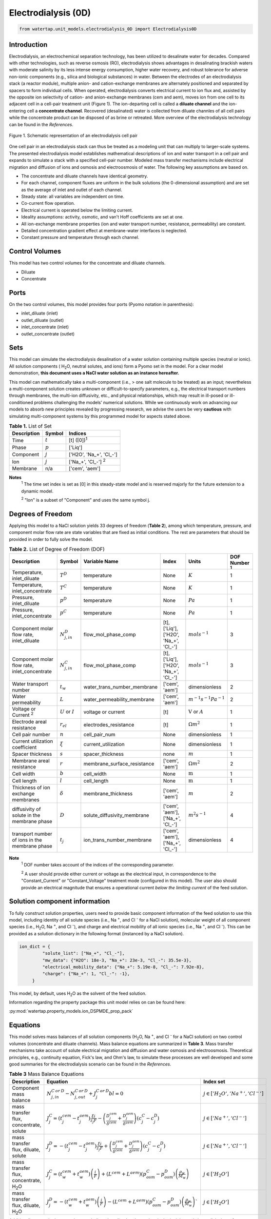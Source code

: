 .. _ED_0D:

Electrodialysis (0D)
====================

.. code-block:: python

   from watertap.unit_models.electrodialysis_0D import Electrodialysis0D

Introduction
------------

Electrodialysis, an electrochemical separation technology, has been utilized to desalinate water for decades.
Compared with other technologies, such as reverse osmosis (RO),
electrodialysis shows advantages in desalinating brackish waters with
moderate salinity by its less intense energy consumption, higher water recovery, and robust
tolerance for adverse non-ionic components (e.g., silica and biological substances) in water.
Between the electrodes of an electrodialysis stack (a reactor module), multiple anion- and
cation-exchange membranes are alternately positioned and separated by spacers to form individual
cells. When operated, electrodialysis converts electrical current to ion flux and, assisted by
the opposite ion selectivity of cation- and anion-exchange membranes (cem and aem), moves ion from
one cell to its adjacent cell in a cell-pair treatment unit (Figure 1). The ion-departing cell is called a **diluate
channel** and the ion-entering cell a **concentrate channel**. Recovered (desalinated) water is
collected from diluate channles of all cell pairs while the concentrate product can be disposed of as brine
or retreated. More overview of the electrodialysis technology can be found in the *References*.

.. figure:: ../../_static/unit_models/EDdiagram.png
    :width: 600
    :align: center

    Figure 1. Schematic representation of an electrodialysis cell pair


One cell pair in an electrodialysis stack can thus be treated as a modeling unit that can multiply to
larger-scale systems.  The presented electrodialysis model establishes mathematical descriptions of
ion and water transport in a cell pair and expands to simulate a stack with a specified cell-pair number.
Modeled mass transfer mechanisms include electrical migration and diffusion of ions and osmosis and electroosmosis
of water. The following key assumptions are based on.

* The concentrate and diluate channels have identical geometry.
* For each channel, component fluxes are uniform in the bulk solutions (the 0-dimensional assumption)
  and are set as the average of inlet and outlet of each channel.
* Steady state: all variables are independent on time.
* Co-current flow operation. 
* Electrical current is operated below the limiting current. 
* Ideality assumptions: activity, osmotic, and van't Hoff coefficients are set at one. 
* All ion-exchange membrane properties (ion and water transport number, resistance, permeability) are
  constant.
* Detailed concentration gradient effect at membrane-water interfaces is neglected. 
* Constant pressure and temperature through each channel. 

Control Volumes
---------------

This model has two control volumes for the concentrate and diluate channels.

* Diluate
* Concentrate

Ports
-----

On the two control volumes, this model provides four ports (Pyomo notation in parenthesis):

* inlet_diluate (inlet)
* outlet_diluate (outlet)
* inlet_concentrate (inlet)
* outlet_concentrate (outlet)

Sets
----
This model can simulate the electrodialysis desalination of a water solution containing multiple species
(neutral or ionic). All solution components ( H\ :sub:`2`\ O, neutral solutes, and ions) form a Pyomo set in the model.
For a clear model demonstration, **this document uses a NaCl water solution as an instance hereafter.**  

This model can mathematically take a multi-component (i.e., > one salt molecule to be treated) as an input; nevertheless a multi-component
solution creates unknown or difficult-to-specify parameters, e.g., the electrical transport numbers through membranes, 
the multi-ion diffusivity, etc., and physical relationships, which may result in ill-posed or ill-conditioned problems challenging 
the models' numerical solutions.  While we continuously work on advancing our models to absorb new principles revealed by 
progressing research, we advise the users be very **cautious** with simulating multi-component systems by this programmed model 
for aspects stated above. 

.. csv-table:: **Table 1.** List of Set
   :header: "Description", "Symbol", "Indices"


   "Time", ":math:`t`", "[t] ([0])\ :sup:`1`"
   "Phase", ":math:`p`", "['Liq']"
   "Component", ":math:`j`", "['H2O', 'Na_+', '\Cl_-']"
   "Ion", ":math:`j`", "['Na_+', '\Cl_-'] \  :sup:`2`"
   "Membrane", "n/a", "['cem', 'aem']"

**Notes**
 :sup:`1` The time set index is set as [0] in this steady-state model and is reserved majorly for the future extension
 to a dynamic model.

 :sup:`2` "Ion" is a subset of "Component" and uses the same symbol j.


Degrees of Freedom
------------------
Applying this model to a NaCl solution yields 33 degrees of freedom (**Table 2**), among which
temperature, pressure, and component molar flow rate are state variables that are fixed as initial conditions. The rest
are parameters that should be provided in order to fully solve the model.

.. csv-table:: **Table 2.** List of Degree of Freedom (DOF)
   :header: "Description", "Symbol", "Variable Name", "Index", "Units", "DOF Number \ :sup:`1`"

   "Temperature, inlet_diluate", ":math:`T^D`", "temperature", "None", ":math:`K`", 1
   "Temperature, inlet_concentrate", ":math:`T^C`", "temperature", "None", ":math:`K`", 1
   "Pressure, inlet_diluate",":math:`p^D`", "temperature", "None", ":math:`Pa`", 1
   "Pressure, inlet_concentrate",":math:`p^C`", "temperature", "None", ":math:`Pa`", 1
   "Component molar flow rate, inlet_diluate", ":math:`N_{j, in}^D`", "flow_mol_phase_comp", "[t], ['Liq'], ['H2O', 'Na_+', '\Cl_-']", ":math:`mol s^{-1}`", 3
   "Component molar flow rate, inlet_concentrate", ":math:`N_{j, in}^C`", "flow_mol_phase_comp", "[t], ['Liq'], ['H2O', 'Na_+', '\Cl_-']", ":math:`mol s^{-1}`", 3
   "Water transport number", ":math:`t_w`", "water_trans_number_membrane", "['cem', 'aem']", "dimensionless", 2
   "Water permeability", ":math:`L`", "water_permeability_membrane", "['cem', 'aem']", ":math:`m^{-1}s^{-1}Pa^{-1}`", 2
   "Voltage or Current \ :sup:`2`", ":math:`U` or :math:`I`", "voltage or current", "[t]", ":math:`\text{V}` or :math:`A`", 1
   "Electrode areal resistance", ":math:`r_{el}`", "electrodes_resistance", "[t]", ":math:`\Omega m^2`", 1
   "Cell pair number", ":math:`n`", "cell_pair_num", "None", "dimensionless", 1
   "Current utilization coefficient", ":math:`\xi`", "current_utilization", "None", "dimensionless", 1
   "Spacer thickness", ":math:`s`", "spacer_thickness", "none", ":math:`m` ", 1
   "Membrane areal resistance", ":math:`r`", "membrane_surface_resistance", "['cem', 'aem']", ":math:`\Omega m^2`", 2
   "Cell width", ":math:`b`", "cell_width", "None", ":math:`\text{m}`", 1
   "Cell length", ":math:`l`", "cell_length", "None", ":math:`\text{m}`", 1
   "Thickness of ion exchange membranes", ":math:`\delta`", "membrane_thickness", "['cem', 'aem']", ":math:`m`", 2
   "diffusivity of solute in the membrane phase", ":math:`D`", "solute_diffusivity_membrane", "['cem', 'aem'], ['Na_+', '\Cl_-']", ":math:`m^2 s^{-1}`", 4
   "transport number of ions in the membrane phase", ":math:`t_j`", "ion_trans_number_membrane", "['cem', 'aem'], ['Na_+', '\Cl_-']", "dimensionless", 4

**Note**
 :sup:`1` DOF number takes account of the indices of the corresponding parameter.

 :sup:`2` A user should provide either current or voltage as the electrical input, in correspondence to the "Constant_Current"
 or "Constant_Voltage" treatment mode (configured in this model). The user also should provide an electrical magnitude
 that ensures a operational current *below the limiting current* of the feed solution.


Solution component information
------------------------------
To fully construct solution properties, users need to provide basic component information of the feed solution to use
this model, including identity of all solute species (i.e., Na :sup:`+`, and \Cl :sup:`-` for a
NaCl solution), molecular weight of all component species (i.e., H\ :sub:`2`\ O, Na :sup:`+`, and \Cl :sup:`-`), and charge
and electrical mobility of all ionic species (i.e., Na :sup:`+`, and \Cl :sup:`-`). This can be provided as a solution
dictionary in the following format (instanced by a NaCl solution).

.. code-block::

   ion_dict = {
            "solute_list": ["Na_+", "Cl_-"],
            "mw_data": {"H2O": 18e-3, "Na_+": 23e-3, "Cl_-": 35.5e-3},
            "electrical_mobility_data": {"Na_+": 5.19e-8, "Cl_-": 7.92e-8},
            "charge": {"Na_+": 1, "Cl_-": -1},
        }

This model, by default, uses H\ :sub:`2`\ O  as the solvent of the feed solution.

Information regarding the property package this unit model relies on can be found here: 

:py:mod:`watertap.property_models.ion_DSPMDE_prop_pack`

Equations
---------

This model solves mass balances of all solution components (H\ :sub:`2`\ O, Na :sup:`+`, and \Cl :sup:`-` for a NaCl
solution) on two control volumes (concentrate and diluate channels). Mass balance equations are summarized in **Table
3**. Mass transfer mechanisms take account of solute electrical migration and diffusion and water osmosis and
electroosmosis. Theoretical principles, e.g., continuity equation, Fick's law, and Ohm's law, to simulate these
processes are well developed and some good summaries for the electrodialysis scenario can be found in the *References*.

.. csv-table:: **Table 3** Mass Balance Equations
   :header: "Description", "Equation", "Index set"

   "Component mass balance", ":math:`N_{j, in}^{C\: or\:  D}-N_{j, out}^{C\: or\:  D}+J_j^{C\: or\:  D} bl=0`", ":math:`j \in \left['H_2 O', '{Na^{+}} ', '{Cl^{-}} '\right]`"
   "mass transfer flux, concentrate, solute", ":math:`J_j^{C} = \left(t_j^{cem}-t_j^{aem} \right)\frac{\xi i}{ z_j F}-\left(\frac{D_j^{cem}}{\delta ^{cem}} +\frac{D_j^{aem}}{\delta ^{aem}}\right)\left(c_j^C-c_j^D \right)`", ":math:`j \in \left['{Na^{+}} ', '{Cl^{-}} '\right]`"
   "mass transfer flux, diluate, solute", ":math:`J_j^{D} = -\left(t_j^{cem}-t_j^{aem} \right)\frac{\xi i}{ z_j F}+\left(\frac{D_j^{cem}}{\delta ^{cem}} +\frac{D_j^{aem}}{\delta ^{aem}}\right)\left(c_j^C-c_j^D \right)`", ":math:`j \in \left['{Na^{+}} ', '{Cl^{-}} '\right]`"
   "mass transfer flux, concentrate, H\ :sub:`2`\ O", ":math:`J_j^{C} = \left(t_w^{cem}+t_w^{aem} \right)\left(\frac{i}{F}\right)+\left(L^{cem}+L^{aem} \right)\left(p_{osm}^C-p_{osm}^D \right)\left(\frac{\rho_w}{M_w}\right)`", ":math:`j \in \left['H_2 O'\right]`"
   "mass transfer flux, diluate, H\ :sub:`2`\ O", ":math:`J_j^{D} = -\left(t_w^{cem}+t_w^{aem} \right)\left(\frac{i}{F}\right)-\left(L^{cem}+L^{aem} \right)\left(p_{osm}^C-p_{osm}^D \right)\left(\frac{\rho_w}{M_w}\right)``", ":math:`j \in \left['H_2 O'\right]`"

Additionally, several other equations are built to describe the electrochemical principles and electrodialysis performance.

.. csv-table:: **Table 4** Electrical and Performance Equations
   :header: "Description", "Equation"

   "Current density", ":math:`i =  \frac{I}{bl}`"
   "Ohm's Law", ":math:`U =  i r_{tot}`"
   "Resistance calculation", ":math:`r_{tot}=n\left(r^{cem}+r^{aem}+\frac{d}{\kappa^C}+\frac{d}{\kappa^D}\right)+r_{el}`"
   "Electrical power consumption", ":math:`P=UI`"
   "Water-production-specific power consumption", ":math:`P_Q=\frac{UI}{3.6\times 10^6 nQ_{out}^D}`"
   "Overall current efficiency", ":math:`I\eta=\sum_{j \in[cation]}{\left[\left(N_{j,in}^D-N_{j,out}^D\right)z_j F\right]}`"

All equations are coded as "constraints" (Pyomo). Isothermal and isobaric conditions apply.

Extended simulation 
-------------------
This model supports extensive simulations of (1) the nonohmic potential across ion exchange membranes and (2) the Nernst diffusion layer. 
Users can customize these extenions via two configurations: `has_nonohmic_potential_membrane` that triggers the calculation of nonohmic
potentials across ion exchange membranes and `has_Nernst_diffusion_layer` that triggers the simulation of a concentration-polarized Nernst 
diffusion layer including its ohmic and nonohmic potential changes. Based on a electrochemical cell setup in Figure 2 and established theoretical
descriptions (*References*), our model accounts for the cross-membrane diffusion and Donnan potentials (nonohmic), ion concentration polarization
in assumed Nernst diffusion layers (NDL), and the ohmic and nonohmic (i.e., diffusion) potentials across NDLs. These extensions make the model 
closer to the non-ideal physical conditions that can be encountered in real desalination practices.

.. figure:: ../../_static/unit_models/elecdia.png
    :width: 800
    :align: center

    Figure 2. Electrochemical cell setup for simulating Nernst diffusion layer and cross-membrane potential and concentration variations.

**Table 5** presents the equations underlying the two extensions assuming a 1:1 symmetric electrolyte such as NaCl. 

.. csv-table:: **Table 5** Essential equations supporting model extensions 
   :header: "Description", "Equation", "Condition"

    "Limiting current density", ":math:`i_{lim} = i_{lim,0}\frac{c^D}{c^D_{in}}`", "`has_Nernst_diffusion_layer==True` and `limiting_current_density_method == LimitingCurrentDensityMethod.InitialValue`"
    " ", ":math:`i_{lim} = A v^B c^D`", "`has_Nernst_diffusion_layer==True` and `limiting_current_density_method == LimitingCurrentDensityMethod.Empirical`"
    " ", ":math:`i_{lim} = \frac{Sh F D_b c^D}{d_H \left(t_+^{cem}-t_+ \right)}`", "`has_Nernst_diffusion_layer==True` and `limiting_current_density_method == LimitingCurrentDensityMethod.Theoretical`"
    "Nonohmic potential, membrane", ":math:`\phi_m=\frac{RT}{F} \left( t_+^{iem} - t_-^{iem} \right) \ln \left( \frac{c_s^R}{c_s^L} \right)`", "`has_nonohmic_potential_membrane == True`"
    "Ohmic potential, NDL", ":math:`\phi_d^{ohm}=\frac{FD_b}{\left(t_+^{iem}-t_+\right)\lambda}\ln\left(\frac{c_s^Lc_b^R}{c_s^Rc_b^L}\right)`", "`has_Nernst_diffusion_layer==True`"
    "Nonohmic potential, NDL", ":math:`\phi_d^{nonohm}=\frac{RT}{F}\left(t_+-t_-\right) \ln\left(\frac{c_s^Lc_b^R}{c_s^Rc_b^L}\right)`", "`has_Nernst_diffusion_layer==True`"
    "NDL thickness, cem", ":math:`\Delta^{L/R} = \frac{F D_b c_b^{L/R}}{\left(t_+^{iem}-t_+ \right) i_{lim}}`", "`has_Nernst_diffusion_layer==True`"
    "NDL thickness, aem", ":math:`\Delta^{L/R} = - \frac{F D_b c_b^{L/R}}{\left(t_+^{iem}-t_+\right) i_{lim}}`", "`has_Nernst_diffusion_layer==True`"
    "Concentration polarization ratio, cem", ":math:`\frac{c_s^L}{c_b^L} = 1+\frac{i}{i_{lim}},\qquad \frac{c_s^R}{c_b^R} = 1-\frac{i}{i_{lim}}`", "`has_Nernst_diffusion_layer==True` \ :sup:`1`"
    "Concentration polarization ratio, aem", ":math:`\frac{c_s^L}{c_b^L} = 1-\frac{i}{i_{lim}},\qquad \frac{c_s^R}{c_b^R} = 1+\frac{i}{i_{lim}}`", "`has_Nernst_diffusion_layer==True`"
   

**Note**

 :sup:`1` When this configuration is turned off, :math:`i_{lim}` is considered as :math:`\infty` and the ratio becomes 1.

Some other modifications to previously defined equations are made to accommodate the two extensions.  These are shown in **Table 6**.

.. csv-table:: **Table 6** Other equation modifications under extensions
   :header: "Original equation description", "Equation replacement", "Condition"

   "Ohm's law", ":math:`u =  i r_{tot} + \phi_m + \phi_d^{ohm} + \phi_d^{nonohm}` \ :sup:`1`", "`has_nonohmic_potential_membrane == True` and/or \ `has_Nernst_diffusion_layer==True`"
   "Resistance calculation", ":math:`r_{tot}=n\left(r^{cem}+r^{aem}+\frac{d- \Delta_{cem}^L - \Delta_{aem}^R}{\kappa^C}+\frac{d- \Delta_{cem}^R - \Delta_{aem}^L}{\kappa^D}\right)+r_{el}`", "`has_Nernst_diffusion_layer==True`"
   "mass transfer flux, concentrate, solute", ":math:`J_j^{C} = \left(t_j^{cem}-t_j^{aem} \right)\frac{\xi i}{ z_j F}-\left(\frac{D_j^{cem}}{\delta ^{cem}}\left(c_{s,j}^{L,cem}-c_{s,j}^{R,cem} \right) +\frac{D_j^{aem}}{\delta ^{aem}} \left(c_{s,j}^{R,aem}-c_{s,j}^{L,aem} \right)\right)`", "`has_nonohmic_potential_membrane == True` and/or \ `has_Nernst_diffusion_layer==True`"
   "mass transfer flux, diluate, solute", ":math:`J_j^{D} = -\left(t_j^{cem}-t_j^{aem} \right)\frac{\xi i}{ z_j F}+\left(\frac{D_j^{cem}}{\delta ^{cem}}\left(c_{s,j}^{L,cem}-c_{s,j}^{R,cem} \right) +\frac{D_j^{aem}}{\delta ^{aem}} \left(c_{s,j}^{R,aem}-c_{s,j}^{L,aem} \right)\right)`", "`has_nonohmic_potential_membrane == True` and/or \ `has_Nernst_diffusion_layer==True`"
   "mass transfer flux, concentrate, H\ :sub:`2`\ O", ":math:`J_j^{C} = \left(t_w^{cem}+t_w^{aem} \right)\frac{i}{F}+\left(L^{cem} \left(p_{s, osm}^{cem, L}-p_{s, osm}^{cem, R} \right)+L^{aem} \left(p_{s, osm}^{aem, R}-p_{s, osm}^{aem, L} \right)\right)\frac{\rho_w}{M_w}`", "`has_Nernst_diffusion_layer==True`"
   "mass transfer flux, diluate, H\ :sub:`2`\ O", ":math:`J_j^{D} = -\left(t_w^{cem}+t_w^{aem} \right)\frac{i}{F}-\left(L^{cem} \left(p_{s, osm}^{cem, L}-p_{s, osm}^{cem, R} \right)+L^{aem} \left(p_{s, osm}^{aem, R}-p_{s, osm}^{aem, L} \right)\right)\frac{\rho_w}{M_w}`", "`has_Nernst_diffusion_layer==True`"

**Note**

 :sup:`1` :math:`\phi_m, \phi_d^{ohm}` or  :math:`\phi_d^{nonohm}` takes 0 if its corresponding configuration is turned off (`value == False`).

Frictional pressure drop
^^^^^^^^^^^^^^^^^^^^^^^^
This model can optionally calculate pressured drops along the flow path in the diluate and concentrate channels through config ``has_pressure_change`` and ``pressure_drop_method``.  Under the assumption of identical diluate and concentrate channels and starting flow rates, the flow velocities in the two channels are approximated equal and invariant over the channel length when calculating the frictional pressure drops. This approximation is based on the evaluation that the actual velocity variation over the channel length caused by water mass transfer across the consecutive channels leads to negligible errors as compared to the uncertainties carried by the frictional pressure method itself. **Table 7** gives essential equations to simulate the pressure drop. Among extensive literatures using these equations, a good reference paper is by Wright et. al., 2018 (*References*).

.. csv-table:: **Table 7** Essential equations supporting the pressure drop calculation
   :header: "Description", "Equation", "Condition"

   "Frictional pressure drop, Darcy_Weisbach", ":math:`p_L=f\frac{\rho v^2}{2d_H}` \ :sup:`1`", "`has_pressure_change == True` and `pressure_drop_method == PressureDropMethod.Darcy_Weisbach`"
   " ", ":math:`p_L=` user-input constant", "`has_pressure_change == True` and `pressure_drop_method == PressureDropMethod.Experimental`"
   "Hydraulic diameter", ":math:`d_H=\frac{2db(1-\epsilon)}{d+b}`", "`hydraulic_diameter_method == HydraulicDiameterMethod.conventional`"
   " ", ":math:`d_H=\frac{4\epsilon}{\frac{2}{h}+(1-\epsilon)S_{v,sp}}`", "`hydraulic_diameter_method == HydraulicDiameterMethod.spacer_specific_area_known`"
   "Renold number", ":math:`Re=\frac{\rho v d_H}{\mu}`", "`has_pressure_change == True` or `limiting_current_density_method == LimitingCurrentDensityMethod.Theoretical`"
   "Schmidt number", ":math:`Sc=\frac{\mu}{\rho D_b}`", "`has_pressure_change == True` or `limiting_current_density_method == LimitingCurrentDensityMethod.Theoretical`"
   "Sherwood number", ":math:`Sh=0.29Re^{0.5}Sc^{0.33}`", "`has_pressure_change == True` or `limiting_current_density_method == LimitingCurrentDensityMethod.Theoretical`"
   "Darcy's frictional factor", ":math:`f=4\times 50.6\epsilon^{-7.06}Re^{-1}`", "`friction_factor_method == FrictionFactorMethod.Gurreri`"
   " ", ":math:`f=4\times 9.6 \epsilon^{-1} Re^{-0.5}`", "`friction_factor_method == FrictionFactorMethod.Kuroda`"
   "Pressure balance", ":math:`p_{in}-p_L l =p_{out}`", "`has_pressure_change == True`"

**Note**

 :sup:`1` We assumed a constant linear velocity (in the cell length direction), :math:`v`, in both channels and along the flow path. This :math:`v` is calculated based on the average of inlet and outlet volumetric flow rate.

Nomenclature
------------
.. csv-table:: **Table 8.** Nomenclature
   :header: "Symbol", "Description", "Unit"
   :widths: 10, 20, 10

   "**Parameters**"
   ":math:`\rho_w`", "Mass density of water", ":math:`kg\  m^{-3}`"
   ":math:`M_w`", "Molecular weight of water", ":math:`kg\  mol^{-1}`"
   "**Variables and Parameters**"
   ":math:`N`", "Molar flow rate of a component", ":math:`mol\  s^{-1}`"
   ":math:`J`", "Molar flux of a component", ":math:`mol\  m^{-2}s^{-1}`"
   ":math:`b`", "Cell/membrane width", ":math:`m`"
   ":math:`l`", "Cell/membrane length", ":math:`m`"
   ":math:`t`", "Ion transport number", "dimensionless"
   ":math:`I`", "Current", ":math:`A`"
   ":math:`i`", "Current density", ":math:`A m^{-2}`"
   ":math:`U`", "Voltage over a stack", ":math:`V`"
   ":math:`n`", "Cell pair number", "dimensionless"
   ":math:`\xi`", "Current utilization coefficient (including ion diffusion and water electroosmosis)", "dimensionless"
   ":math:`z`", "Ion charge", "dimensionless"
   ":math:`F`", "Faraday constant", ":math:`C\ mol^{-1}`"
   ":math:`D`", "Ion Diffusivity", ":math:`m^2 s^{-1}`"
   ":math:`\delta`", "Membrane thickness", ":math:`m`"
   ":math:`c`", "Solute concentration", ":math:`mol\ m^{-3}`"
   ":math:`t_w`", "Water electroosmotic transport number", "dimensionless"
   ":math:`L`", "Water permeability (osmosis)", ":math:`ms^{-1}Pa^{-1}`"
   ":math:`p_{osm}`", "Osmotic pressure", ":math:`Pa`"
   ":math:`r_{tot}`", "Total areal resistance", ":math:`\Omega m^2`"
   ":math:`r`", "Membrane areal resistance", ":math:`\Omega m^2`"
   ":math:`r_{el}`", "Electrode areal resistance", ":math:`\Omega m^2`"
   ":math:`d`", "Spacer thickness", ":math:`m`"
   ":math:`\kappa`", "Solution conductivity", ":math:`S m^{-1}\ or\  \Omega^{-1} m^{-1}`"
   ":math:`\eta`", "Current efficiency for desalination", "dimensionless"
   ":math:`P`", "Power consumption", ":math:`W`"
   ":math:`P_Q`", "Specific power consumption", ":math:`kW\ h\  m^{-3}`"
   ":math:`Q`", "Volume flow rate", ":math:`m^3s^{-1}`"
   ":math:`\phi_m`", "Nonohmic potential across a membrane", ":math:`V`"
   ":math:`\phi_d^{ohm}`", "Ohmic potential across a Nernst diffusion layer", ":math:`V`"
   ":math:`\phi_d^{nonohm}`", "Nonohmic potential across a Nernst diffusion layer", ":math:`V`"
   ":math:`\Delta`", "Nernst diffusion layer thickness", ":math:`m`"
   ":math:`D_b`", "Diffusivity of the salt molecular in the bulk solution", ":math:`m^2 s^{-1}`"
   ":math:`i_{lim}`", "Limiting current density ", ":math:`A m^{-2}`"
   ":math:`\lambda`", "equivalent conductivity of the solution", ":math:`m^2 \Omega^{-1} mol^{-1}`"
   "**Subscripts and superscripts**"
   ":math:`C`", "Concentrate channel",
   ":math:`D`", "Diluate channel",
   ":math:`j`", "Component index",
   ":math:`in`", "Inlet",
   ":math:`out`", "Outlet",
   ":math:`cem`", "Cation exchange membrane",
   ":math:`aem`", "Anion exchange membrane",
   ":math:`iem`", "Ion exchange membrane, i.e., cem or aem",
   ":math:`L`", "The left side of a membrane, facing the cathode",
   ":math:`R`", "The right side of a membrane, facing the anode",
   ":math:`s`", "location of the membrane surface",
   ":math:`b`", "location of bulk solution",
   ":math:`+` or :math:`-` ", "mono-cation or mono-anion",

References
----------
Strathmann, H. (2010). Electrodialysis, a mature technology with a multitude of new applications.
Desalination, 264(3), 268-288.

Strathmann, H. (2004). Ion-exchange membrane separation processes. Elsevier. Ch. 4.

Campione, A., Cipollina, A., Bogle, I. D. L., Gurreri, L., Tamburini, A., Tedesco, M., & Micale, G. (2019).
A hierarchical model for novel schemes of electrodialysis desalination. Desalination, 465, 79-93.

Campione, A., Gurreri, L., Ciofalo, M., Micale, G., Tamburini, A., & Cipollina, A. (2018). 
Electrodialysis for water desalination: A critical assessment of recent developments on process 
fundamentals, models and applications. Desalination, 434, 121-160.

Spiegler, K. S. (1971). Polarization at ion exchange membrane-solution interfaces. Desalination, 9(4), 367-385.

Wright, N. C., Shah, S. R., & Amrose, S. E. (2018).
A robust model of brackish water electrodialysis desalination with experimental comparison at different size scales.
Desalination, 443, 27-43.